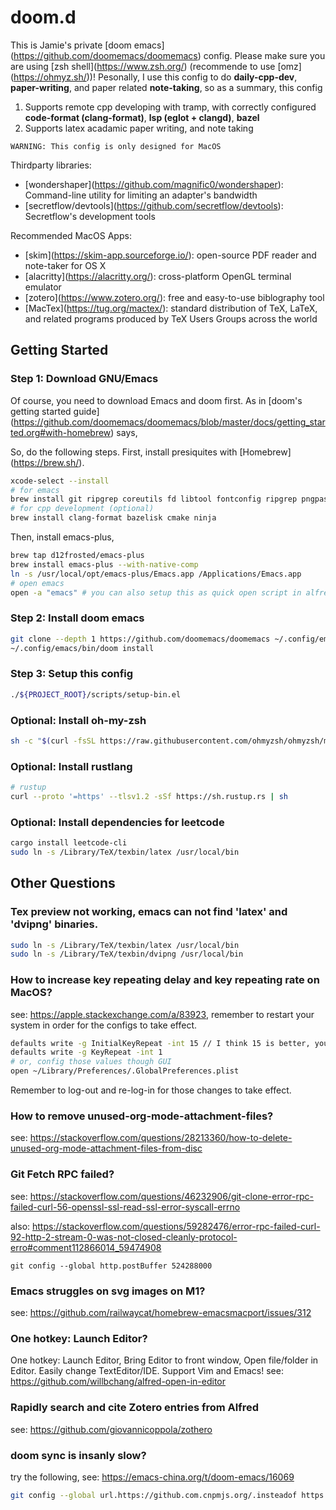 * doom.d

This is Jamie's private [doom emacs](https://github.com/doomemacs/doomemacs) config. Please make sure you are using [zsh shell](https://www.zsh.org/) (recommende to use [omz](https://ohmyz.sh/))! Pesonally, I use this config to do **daily-cpp-dev**, **paper-writing**, and paper related **note-taking**, so as a summary, this config
1. Supports remote cpp developing with tramp, with correctly configured *code-format (clang-format)*, *lsp (eglot + clangd)*, *bazel*
2. Supports latex acadamic paper writing, and note taking

=WARNING: This config is only designed for MacOS=

Thirdparty libraries:
- [wondershaper](https://github.com/magnific0/wondershaper): Command-line utility for limiting an adapter's bandwidth
- [secretflow/devtools](https://github.com/secretflow/devtools): Secretflow's development tools

Recommended MacOS Apps:
- [skim](https://skim-app.sourceforge.io/): open-source PDF reader and note-taker for OS X
- [alacritty](https://alacritty.org/): cross-platform OpenGL terminal emulator
- [zotero](https://www.zotero.org/): free and easy-to-use biblography tool
- [MacTex](https://tug.org/mactex/): standard distribution of TeX, LaTeX, and related programs produced by TeX Users Groups across the world

** Getting Started

*** Step 1: Download GNU/Emacs

Of course, you need to download Emacs and doom first. As in [doom's getting started guide](https://github.com/doomemacs/doomemacs/blob/master/docs/getting_started.org#with-homebrew) says,

So, do the following steps. First, install presiquites with [Homebrew](https://brew.sh/).

#+begin_src sh
xcode-select --install
# for emacs
brew install git ripgrep coreutils fd libtool fontconfig ripgrep pngpaste
# for cpp development (optional)
brew install clang-format bazelisk cmake ninja
#+end_src

Then, install emacs-plus,

#+begin_src sh
brew tap d12frosted/emacs-plus
brew install emacs-plus --with-native-comp
ln -s /usr/local/opt/emacs-plus/Emacs.app /Applications/Emacs.app
# open emacs
open -a "emacs" # you can also setup this as quick open script in alfred
#+end_src

#+RESULTS:

*** Step 2: Install doom emacs

#+begin_src sh
git clone --depth 1 https://github.com/doomemacs/doomemacs ~/.config/emacs
~/.config/emacs/bin/doom install
#+end_src

*** Step 3: Setup this config

#+begin_src sh
./${PROJECT_ROOT}/scripts/setup-bin.el
#+end_src

*** Optional: Install oh-my-zsh

#+begin_src sh
sh -c "$(curl -fsSL https://raw.githubusercontent.com/ohmyzsh/ohmyzsh/master/tools/install.sh)"
#+end_src

*** Optional: Install rustlang

#+begin_src sh
# rustup
curl --proto '=https' --tlsv1.2 -sSf https://sh.rustup.rs | sh
#+end_src

*** Optional: Install dependencies for leetcode

#+begin_src sh
cargo install leetcode-cli
sudo ln -s /Library/TeX/texbin/latex /usr/local/bin
#+end_src

** Other Questions

*** Tex preview not working, emacs can not find 'latex' and 'dvipng' binaries.

#+begin_src sh
sudo ln -s /Library/TeX/texbin/latex /usr/local/bin
sudo ln -s /Library/TeX/texbin/dvipng /usr/local/bin
#+end_src

*** How to increase key repeating delay and key repeating rate on MacOS?

see: https://apple.stackexchange.com/a/83923, remember to restart your system in order for the configs to take effect.

#+begin_src sh
defaults write -g InitialKeyRepeat -int 15 // I think 15 is better, you can set this to 10
defaults write -g KeyRepeat -int 1
# or, config those values though GUI
open ~/Library/Preferences/.GlobalPreferences.plist
#+end_src

Remember to log-out and re-log-in for those changes to take effect.

*** How to remove unused-org-mode-attachment-files?

see: https://stackoverflow.com/questions/28213360/how-to-delete-unused-org-mode-attachment-files-from-disc

*** Git Fetch RPC failed?

see: https://stackoverflow.com/questions/46232906/git-clone-error-rpc-failed-curl-56-openssl-ssl-read-ssl-error-syscall-errno

also: https://stackoverflow.com/questions/59282476/error-rpc-failed-curl-92-http-2-stream-0-was-not-closed-cleanly-protocol-erro#comment112866014_59474908

~git config --global http.postBuffer 524288000~

*** Emacs struggles on svg images on M1?

see: https://github.com/railwaycat/homebrew-emacsmacport/issues/312

*** One hotkey: Launch Editor?

One hotkey: Launch Editor, Bring Editor to front window, Open file/folder in Editor. Easily change TextEditor/IDE. Support Vim and Emacs!
see: https://github.com/willbchang/alfred-open-in-editor

*** Rapidly search and cite Zotero entries from Alfred

see: https://github.com/giovannicoppola/zothero

*** doom sync is insanly slow?

try the following, see: https://emacs-china.org/t/doom-emacs/16069

#+begin_src sh
git config --global url.https://github.com.cnpmjs.org/.insteadof https://github.com/
#+end_src
